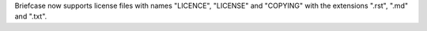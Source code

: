 Briefcase now supports license files with names "LICENCE", "LICENSE" and "COPYING" with the extensions ".rst", ".md" and ".txt".
